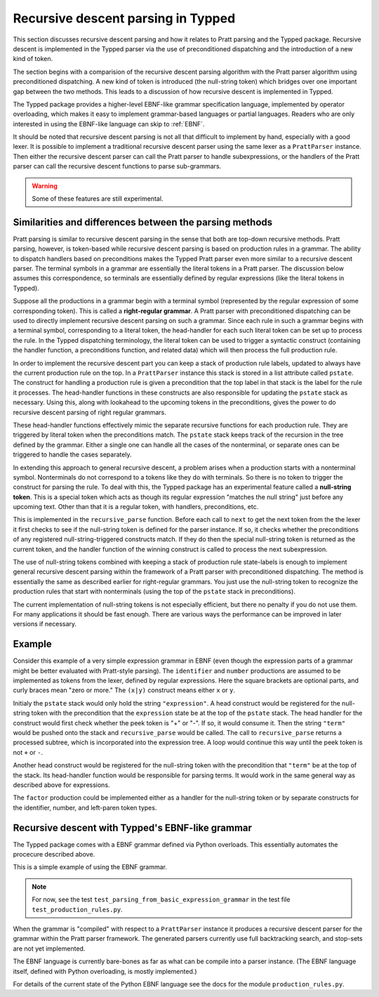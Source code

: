 Recursive descent parsing in Typped
===================================

This section discusses recursive descent parsing and how it relates to Pratt
parsing and the Typped package.  Recursive descent is implemented in the Typped
parser via the use of preconditioned dispatching and the introduction of a new
kind of token.

The section begins with a comparision of the recursive descent parsing
algorithm with the Pratt parser algorithm using preconditioned dispatching.  A
new kind of token is introduced (the null-string token) which bridges over one
important gap between the two methods.  This leads to a discussion of how
recursive descent is implemented in Typped.

The Typped package provides a higher-level EBNF-like grammar specification
language, implemented by operator overloading, which makes it easy to implement
grammar-based languages or partial languages.  Readers who are only interested
in using the EBNF-like language can skip to :ref:`EBNF`.

It should be noted that recursive descent parsing is not all that difficult to
implement by hand, especially with a good lexer.  It is possible to implement a
traditional recursive descent parser using the same lexer as a ``PrattParser``
instance.  Then either the recursive descent parser can call the Pratt parser
to handle subexpressions, or the handlers of the Pratt parser can call the
recursive descent functions to parse sub-grammars.

.. warning:: Some of these features are still experimental.

Similarities and differences between the parsing methods
--------------------------------------------------------

Pratt parsing is similar to recursive descent parsing in the sense that both
are top-down recursive methods.  Pratt parsing, however, is token-based while
recursive descent parsing is based on production rules in a grammar.  The
ability to dispatch handlers based on preconditions makes the Typped Pratt
parser even more similar to a recursive descent parser.  The terminal symbols
in a grammar are essentially the literal tokens in a Pratt parser.  The
discussion below assumes this correspondence, so terminals are essentially
defined by regular expressions (like the literal tokens in Typped).

Suppose all the productions in a grammar begin with a terminal symbol
(represented by the regular expression of some corresponding token).  This is
called a **right-regular grammar**.  A Pratt parser with preconditioned
dispatching can be used to directly implement recursive descent parsing on such
a grammar.  Since each rule in such a grammar begins with a terminal symbol,
corresponding to a literal token, the head-handler for each such literal token
can be set up to process the rule.  In the Typped dispatching terminology, the
literal token can be used to trigger a syntactic construct (containing the
handler function, a preconditions function, and related data) which will
then process the full production rule.

In order to implement the recursive descent part you can keep a stack of
production rule labels, updated to always have the current production rule on
the top.  In a ``PrattParser`` instance this stack is stored in a list
attribute called ``pstate``.  The construct for handling a production rule is
given a precondition that the top label in that stack is the label for the rule
it processes.  The head-handler functions in these constructs are also
responsible for updating the ``pstate`` stack as necessary.  Using this, along
with lookahead to the upcoming tokens in the preconditions, gives the power to
do recursive descent parsing of right regular grammars.

These head-handler functions effectively mimic the separate recursive functions
for each production rule.  They are triggered by literal token when the
preconditions match.  The ``pstate`` stack keeps track of the recursion in the
tree defined by the grammar.  Either a single one can handle all the cases of
the nonterminal, or separate ones can be triggered to handle the cases
separately.

In extending this approach to general recursive descent, a problem arises when
a production starts with a nonterminal symbol.  Nonterminals do not correspond
to a tokens like they do with terminals.  So there is no token to trigger the
construct for parsing the rule.  To deal with this, the Typped package has an
experimental feature called a **null-string token**.  This is a special token
which acts as though its regular expression "matches the null string" just
before any upcoming text.  Other than that it is a regular token, with
handlers, preconditions, etc.

This is implemented in the ``recursive_parse`` function.  Before each call to
``next`` to get the next token from the the lexer it first checks to see if the
null-string token is defined for the parser instance.  If so, it checks whether
the preconditions of any registered null-string-triggered constructs match.  If
they do then the special null-string token is returned as the current token,
and the handler function of the winning construct is called to process the next
subexpression.

The use of null-string tokens combined with keeping a stack of production rule
state-labels is enough to implement general recursive descent parsing within
the framework of a Pratt parser with preconditioned dispatching.  The method is
essentially the same as described earlier for right-regular grammars.  You just
use the null-string token to recognize the production rules that start with
nonterminals (using the top of the ``pstate`` stack in preconditions).

The current implementation of null-string tokens is not especially efficient,
but there no penalty if you do not use them.  For many applications it should
be fast enough.  There are various ways the performance can be improved in
later versions if necessary.

Example
-------

Consider this example of a very simple expression grammar in EBNF (even though
the expression parts of a grammar might be better evaluated with Pratt-style
parsing).  The ``identifier`` and ``number`` productions are assumed to be
implemented as tokens from the lexer, defined by regular expressions.  Here the
square brackets are optional parts, and curly braces mean "zero or more." The
``(x|y)`` construct means either ``x`` or ``y``.

.. productionlist::
   expression : ["+"|"-"] term {("+"|"-") term}
   term       : factor {("*"|"/") factor}
   factor     : `identifier` | `number` | "(" expression ")"

Initialy the ``pstate`` stack would only hold the string ``"expression"``.  A
head construct would be registered for the null-string token with the
precondition that the ``expression`` state be at the top of the ``pstate``
stack.  The head handler for the construct would first check whether the peek
token is "+" or "-".  If so, it would consume it.  Then the string ``"term"``
would be pushed onto the stack and ``recursive_parse`` would be called.  The
call to ``recursive_parse`` returns a processed subtree, which is incorporated
into the expression tree.  A loop would continue this way until the peek token
is not ``+`` or ``-``.

Another head construct would be registered for the null-string token with the
precondition that ``"term"`` be at the top of the stack.  Its head-handler
function would be responsible for parsing terms.  It would work in the same
general way as described above for expressions.

The ``factor`` production could be implemented either as a handler for the
null-string token or by separate constructs for the identifier, number, and
left-paren token types.

..
   TODO: consider also this version of the simple expression grammar.
   https://en.wikipedia.org/wiki/Syntax_diagram
   X
   .. productionlist::
   X
      expression : term | expression "+"  term;
      term       : factor | term "*"  factor;
      factor     : constant | variable | "("  expression  ")";
      variable   : "x" | "y" | "z"; 
      constant   : digit  {digit};
      digit      : "0" | "1" | "2" | "3" | "4" | "5" | "6" | "7" | "8" | "9";

.. _EBNF:

Recursive descent with Typped's EBNF-like grammar
-------------------------------------------------

The Typped package comes with a EBNF grammar defined via Python overloads.
This essentially automates the procecure described above.

This is a simple example of using the EBNF grammar.

.. note::

   For now, see the test ``test_parsing_from_basic_expression_grammar`` in the
   test file ``test_production_rules.py``.

..
   TODO: Keep this example synced with the test file.

.. code-block:: python


When the grammar is "compiled" with respect to a ``PrattParser`` instance it
produces a recursive descent parser for the grammar within the Pratt parser
framework.  The generated parsers currently use full backtracking search, and
stop-sets are not yet implemented.

The EBNF language is currently bare-bones as far as what can be compile into a
parser instance.  (The EBNF language itself, defined with Python overloading,
is mostly implemented.)

For details of the current state of the Python EBNF language see the docs for
the module ``production_rules.py``.

.. TODO: add link to the production_rules.py file or wherever that documentation
   of the Python overloads ends up.

